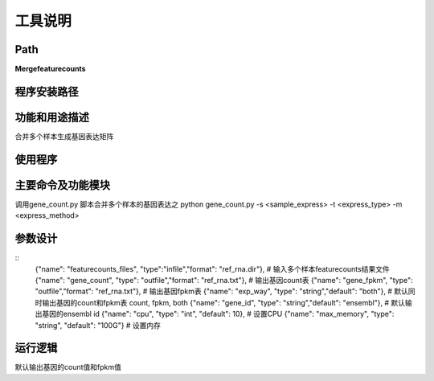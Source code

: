 
工具说明
==========================

Path
-----------

**Mergefeaturecounts**

程序安装路径
-----------------------------------

功能和用途描述
-----------------------------------

合并多个样本生成基因表达矩阵

使用程序
-----------------------------------



主要命令及功能模块
-----------------------------------

调用gene_count.py 脚本合并多个样本的基因表达之
python gene_count.py -s <sample_express> -t <express_type> -m <express_method> 

参数设计
-----------------------------------
::
            {"name": "featurecounts_files", "type":"infile","format": "ref_rna.dir"},  # 输入多个样本featurecounts结果文件
            {"name": "gene_count", "type": "outfile","format": "ref_rna.txt"},  # 输出基因count表
            {"name": "gene_fpkm", "type": "outfile","format": "ref_rna.txt"},  # 输出基因fpkm表
            {"name": "exp_way", "type": "string","default": "both"},  # 默认同时输出基因的count和fpkm表 count, fpkm, both
            {"name": "gene_id", "type": "string","default": "ensembl"},  # 默认输出基因的ensembl id
            {"name": "cpu", "type": "int", "default": 10},  # 设置CPU
            {"name": "max_memory", "type": "string", "default": "100G"}  # 设置内存

运行逻辑
-----------------------------------

默认输出基因的count值和fpkm值



